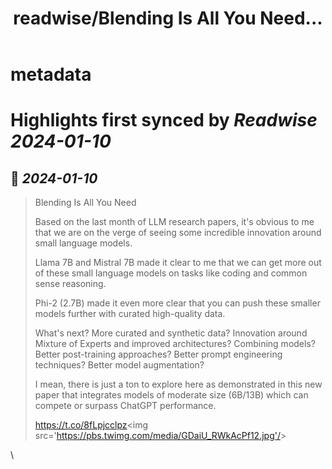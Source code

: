 :PROPERTIES:
:title: readwise/Blending Is All You Need...
:END:


* metadata
:PROPERTIES:
:author: [[omarsar0 on Twitter]]
:full-title: "Blending Is All You Need..."
:category: [[tweets]]
:url: https://twitter.com/omarsar0/status/1744765981270950343
:image-url: https://pbs.twimg.com/profile_images/939313677647282181/vZjFWtAn.jpg
:END:

* Highlights first synced by [[Readwise]] [[2024-01-10]]
** 📌 [[2024-01-10]]
#+BEGIN_QUOTE
Blending Is All You Need

Based on the last month of LLM research papers, it's obvious to me that we are on the verge of seeing some incredible innovation around small language models.

Llama 7B and Mistral 7B made it clear to me that we can get more out of these small language models on tasks like coding and common sense reasoning.

Phi-2 (2.7B) made it even more clear that you can push these smaller models further with curated high-quality data. 

What's next? More curated and synthetic data?  Innovation around Mixture of Experts and improved architectures? Combining models? Better post-training approaches? Better prompt engineering techniques? Better model augmentation? 

I mean, there is just a ton to explore here as demonstrated in this new paper that integrates models of moderate size (6B/13B) which can compete or surpass ChatGPT performance.  

https://t.co/8fLpjcclpz<img src='https://pbs.twimg.com/media/GDaiU_RWkAcPf12.jpg'/> 
#+END_QUOTE\